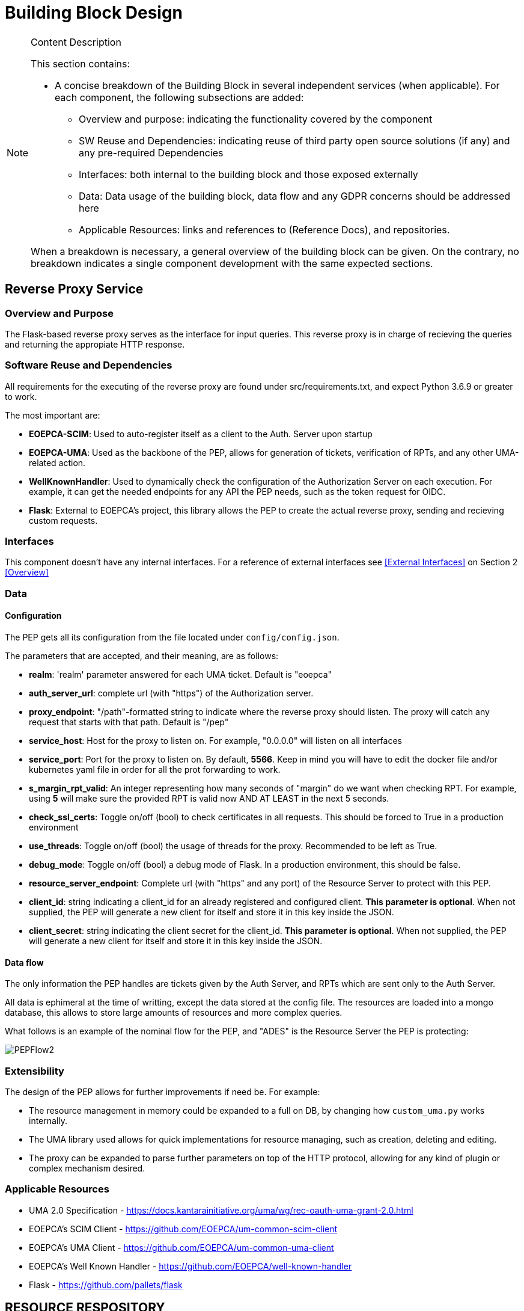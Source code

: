 [[mainComponents]]
= Building Block Design

[NOTE]
.Content Description
================================
This section contains:

* A concise breakdown of the Building Block in several independent services (when applicable). For each component, the following subsections are added:
** Overview and purpose: indicating the functionality covered by the component
** SW Reuse and Dependencies: indicating reuse of third party open source solutions (if any) and any pre-required Dependencies
** Interfaces: both internal to the building block and those exposed externally
** Data: Data usage of the building block, data flow and any GDPR concerns should be addressed here
** Applicable Resources: links and references to (Reference Docs), and repositories.

When a breakdown is necessary, a general overview of the building block can be given. On the contrary, no breakdown indicates a single component development with the same expected sections.

================================


== Reverse Proxy Service
=== Overview and Purpose
The Flask-based reverse proxy serves as the interface for input queries. This reverse proxy is in charge of recieving the queries and returning the appropiate HTTP response. 

=== Software Reuse and Dependencies

All requirements for the executing of the reverse proxy are found under src/requirements.txt, and expect Python 3.6.9 or greater to work.

The most important are:

* **EOEPCA-SCIM**: Used to auto-register itself as a client to the Auth. Server upon startup
* **EOEPCA-UMA**: Used as the backbone of the PEP, allows for generation of tickets, verification of RPTs, and any other UMA-related action.
* **WellKnownHandler**: Used to dynamically check the configuration of the Authorization Server on each execution. For example, it can get the needed endpoints for any API the PEP needs, such as the token request for OIDC.
* **Flask**: External to EOEPCA's project, this library allows the PEP to create the actual reverse proxy, sending and recieving custom requests.

=== Interfaces

This component doesn't have any internal interfaces. For a reference of external interfaces see <<External Interfaces>> on Section 2 <<Overview>>

=== Data

==== Configuration

The PEP gets all its configuration from the file located under `config/config.json`.

The parameters that are accepted, and their meaning, are as follows:

- **realm**: 'realm' parameter answered for each UMA ticket. Default is "eoepca"
- **auth_server_url**: complete url (with "https") of the Authorization server.
- **proxy_endpoint**: "/path"-formatted string to indicate where the reverse proxy should listen. The proxy will catch any request that starts with that path. Default is "/pep"
- **service_host**: Host for the proxy to listen on. For example, "0.0.0.0" will listen on all interfaces
- **service_port**: Port for the proxy to listen on. By default, **5566**. Keep in mind you will have to edit the docker file and/or kubernetes yaml file in order for all the prot forwarding to work.
- **s_margin_rpt_valid**: An integer representing how many seconds of "margin" do we want when checking RPT. For example, using **5** will make sure the provided RPT is valid now AND AT LEAST in the next 5 seconds.
- **check_ssl_certs**: Toggle on/off (bool) to check certificates in all requests. This should be forced to True in a production environment
- **use_threads**: Toggle on/off (bool) the usage of threads for the proxy. Recommended to be left as True.
- **debug_mode**: Toggle on/off (bool) a debug mode of Flask. In a production environment, this should be false.
- **resource_server_endpoint**: Complete url (with "https" and any port) of the Resource Server to protect with this PEP.
- **client_id**: string indicating a client_id for an already registered and configured client. **This parameter is optional**. When not supplied, the PEP will generate a new client for itself and store it in this key inside the JSON.
- **client_secret**: string indicating the client secret for the client_id. **This parameter is optional**. When not supplied, the PEP will generate a new client for itself and store it in this key inside the JSON.

==== Data flow

The only information the PEP handles are tickets given by the Auth Server, and RPTs which are sent only to the Auth Server.

All data is ephimeral at the time of writting, except the data stored at the config file. The resources are loaded into a mongo database, this allows to store large amounts of resources and more complex queries.

What follows is an example of the nominal flow for the PEP, and "ADES" is the Resource Server the PEP is protecting:

image::../images/PEPFlow2.png[top=5%, align=right, pdfwidth=6.5in]


=== Extensibility

The design of the PEP allows for further improvements if need be. For example:

- The resource management in memory could be expanded to a full on DB, by changing how `custom_uma.py` works internally.
- The UMA library used allows for quick implementations for resource managing, such as creation, deleting and editing.
- The proxy can be expanded to parse further parameters on top of the HTTP protocol, allowing for any kind of plugin or complex mechanism desired.

=== Applicable Resources

* UMA 2.0 Specification - https://docs.kantarainitiative.org/uma/wg/rec-oauth-uma-grant-2.0.html
* EOEPCA's SCIM Client - https://github.com/EOEPCA/um-common-scim-client
* EOEPCA's UMA Client - https://github.com/EOEPCA/um-common-uma-client
* EOEPCA's Well Known Handler - https://github.com/EOEPCA/well-known-handler
* Flask - https://github.com/pallets/flask


== RESOURCE RESPOSITORY
=== Overview and Purpose
It is the database based on MongoDB where the resources are stored and queried for the PEP pourposes

Included with the PEP there is a script at the source path that performs queries against a Mongo Database. The main purpose of this script is to reduce the usage of RAM when registering a resource locally and when querying for its content.
It is developed to generate a database called 'resource_db' in case it does not exist. The collection used for the storage of the documents is called 'resources'.
The script defines the following methods:

* **insert_in_mongo**: Will generate a document with the resource data recived as input if it alredy exists it will update it. The main parameters of the resource would be an auto-generated id provided by mongo which identify each document in the database, the resource_id provided by the login-service, and the reverse_match_url which will define the endpoint of the resource. This would be mandatory parameters in order to perform other kind of queries.
* **get_id_from_uri**: This feature will return the id for the best candidate of the match by a URI given.
* **delete_resource**: This function will recive a resource id and will find and delete the matched document

This script is manipulated by the API which would intercept the request in order to perform PUT,POST and DELETE methods.
The GET method would be called by the reverse proxy since it will be in charge of filtering the resource with the given URI

=== Software Reuse and Dependencies

The script needs the library 'pymongo', to query the database. It will expect a MongoDB service running on the default's Mongo port 27017
In order to simulate database responses for unit tests, is needed to use the python mock library.

This class would be called from APIs within the PEP repository. At the moment the usage is mainly for the resource interaction purposes, but this can easily be reused by other agents.

=== Data flow

The database will only be accesible by the API or the Proxy.
The main methods for the interaction with the database are displayed in this dataflow as a summary of its scope:

image::../images/MongoFlow.png[top=5%, align="center", pdfwidth=6.5in]

=== Applicable Resources

* MongoDB image from DockerHub - https://hub.docker.com/_/mongo

